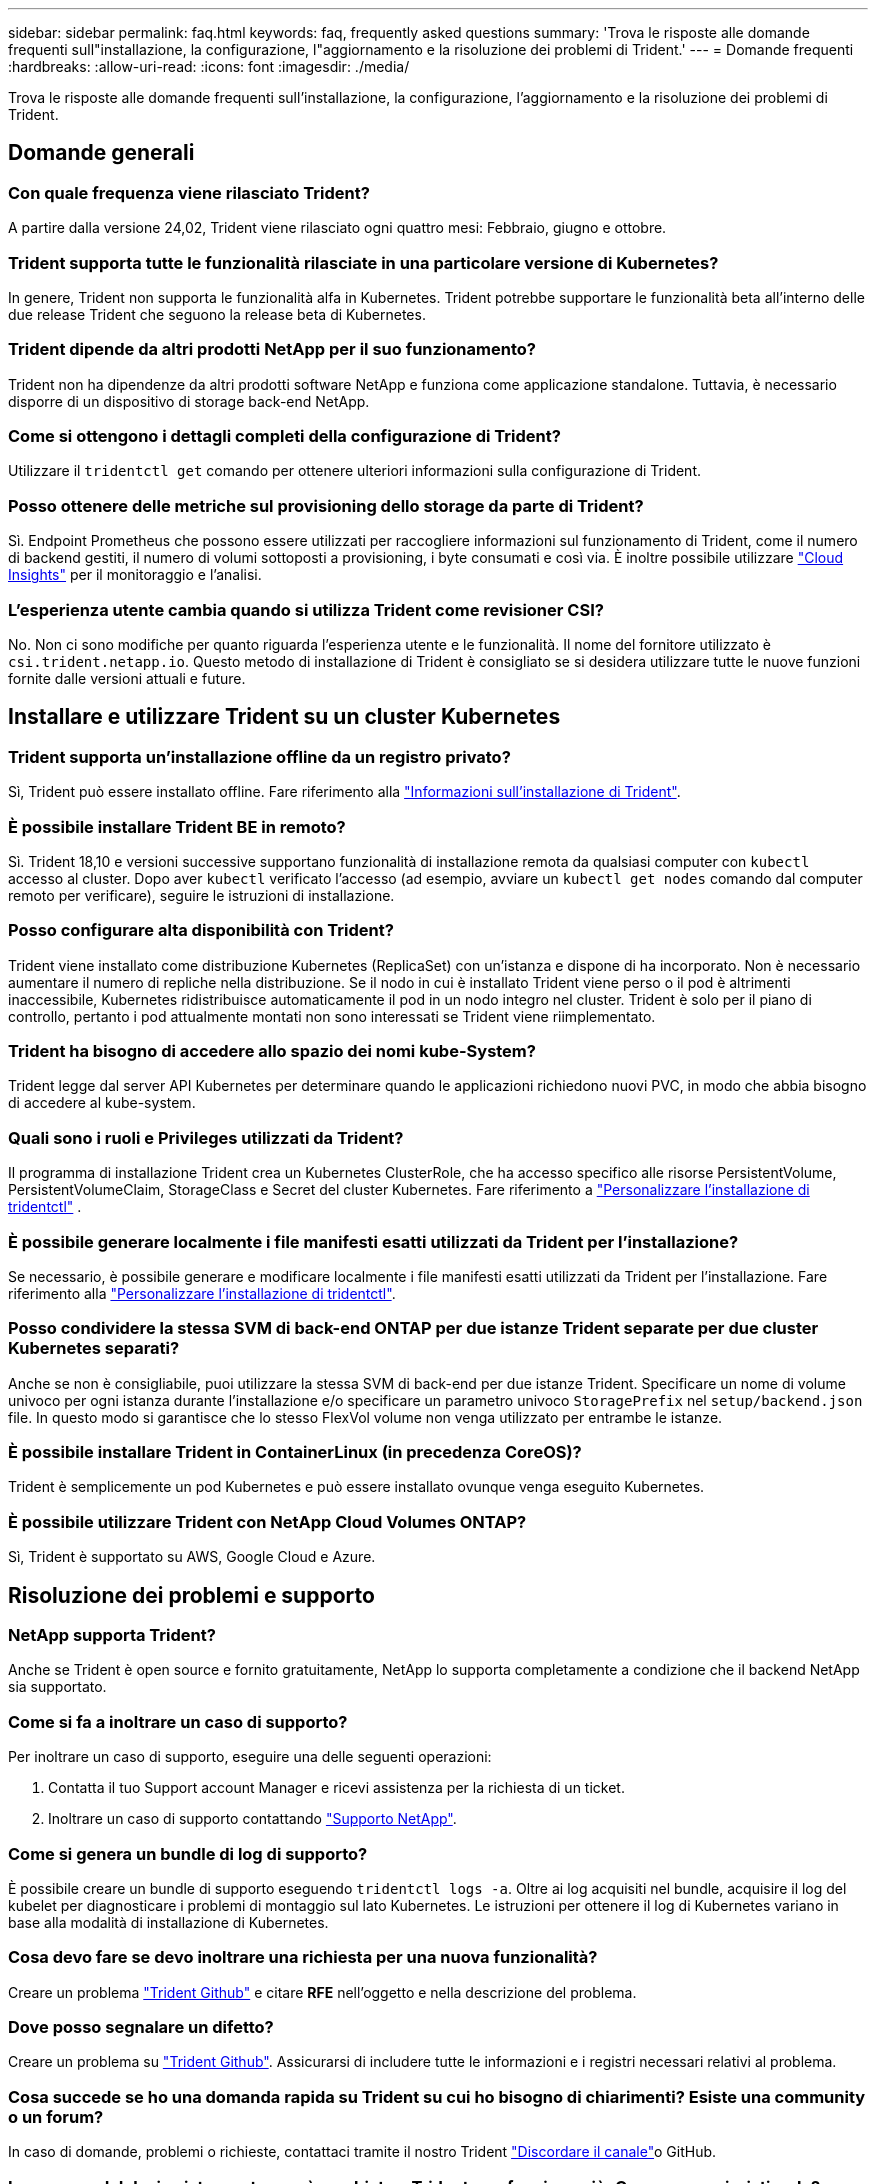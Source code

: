 ---
sidebar: sidebar 
permalink: faq.html 
keywords: faq, frequently asked questions 
summary: 'Trova le risposte alle domande frequenti sull"installazione, la configurazione, l"aggiornamento e la risoluzione dei problemi di Trident.' 
---
= Domande frequenti
:hardbreaks:
:allow-uri-read: 
:icons: font
:imagesdir: ./media/


[role="lead"]
Trova le risposte alle domande frequenti sull'installazione, la configurazione, l'aggiornamento e la risoluzione dei problemi di Trident.



== Domande generali



=== Con quale frequenza viene rilasciato Trident?

A partire dalla versione 24,02, Trident viene rilasciato ogni quattro mesi: Febbraio, giugno e ottobre.



=== Trident supporta tutte le funzionalità rilasciate in una particolare versione di Kubernetes?

In genere, Trident non supporta le funzionalità alfa in Kubernetes. Trident potrebbe supportare le funzionalità beta all'interno delle due release Trident che seguono la release beta di Kubernetes.



=== Trident dipende da altri prodotti NetApp per il suo funzionamento?

Trident non ha dipendenze da altri prodotti software NetApp e funziona come applicazione standalone. Tuttavia, è necessario disporre di un dispositivo di storage back-end NetApp.



=== Come si ottengono i dettagli completi della configurazione di Trident?

Utilizzare il `tridentctl get` comando per ottenere ulteriori informazioni sulla configurazione di Trident.



=== Posso ottenere delle metriche sul provisioning dello storage da parte di Trident?

Sì. Endpoint Prometheus che possono essere utilizzati per raccogliere informazioni sul funzionamento di Trident, come il numero di backend gestiti, il numero di volumi sottoposti a provisioning, i byte consumati e così via. È inoltre possibile utilizzare link:https://docs.netapp.com/us-en/cloudinsights/["Cloud Insights"^] per il monitoraggio e l'analisi.



=== L'esperienza utente cambia quando si utilizza Trident come revisioner CSI?

No. Non ci sono modifiche per quanto riguarda l'esperienza utente e le funzionalità. Il nome del fornitore utilizzato è `csi.trident.netapp.io`. Questo metodo di installazione di Trident è consigliato se si desidera utilizzare tutte le nuove funzioni fornite dalle versioni attuali e future.



== Installare e utilizzare Trident su un cluster Kubernetes



=== Trident supporta un'installazione offline da un registro privato?

Sì, Trident può essere installato offline. Fare riferimento alla link:../trident-get-started/kubernetes-deploy.html["Informazioni sull'installazione di Trident"^].



=== È possibile installare Trident BE in remoto?

Sì. Trident 18,10 e versioni successive supportano funzionalità di installazione remota da qualsiasi computer con `kubectl` accesso al cluster. Dopo aver `kubectl` verificato l'accesso (ad esempio, avviare un `kubectl get nodes` comando dal computer remoto per verificare), seguire le istruzioni di installazione.



=== Posso configurare alta disponibilità con Trident?

Trident viene installato come distribuzione Kubernetes (ReplicaSet) con un'istanza e dispone di ha incorporato. Non è necessario aumentare il numero di repliche nella distribuzione. Se il nodo in cui è installato Trident viene perso o il pod è altrimenti inaccessibile, Kubernetes ridistribuisce automaticamente il pod in un nodo integro nel cluster. Trident è solo per il piano di controllo, pertanto i pod attualmente montati non sono interessati se Trident viene riimplementato.



=== Trident ha bisogno di accedere allo spazio dei nomi kube-System?

Trident legge dal server API Kubernetes per determinare quando le applicazioni richiedono nuovi PVC, in modo che abbia bisogno di accedere al kube-system.



=== Quali sono i ruoli e Privileges utilizzati da Trident?

Il programma di installazione Trident crea un Kubernetes ClusterRole, che ha accesso specifico alle risorse PersistentVolume, PersistentVolumeClaim, StorageClass e Secret del cluster Kubernetes. Fare riferimento a link:trident-get-started/kubernetes-customize-deploy-tridentctl.html["Personalizzare l'installazione di tridentctl"^] .



=== È possibile generare localmente i file manifesti esatti utilizzati da Trident per l'installazione?

Se necessario, è possibile generare e modificare localmente i file manifesti esatti utilizzati da Trident per l'installazione. Fare riferimento alla link:trident-get-started/kubernetes-customize-deploy-tridentctl.html["Personalizzare l'installazione di tridentctl"^].



=== Posso condividere la stessa SVM di back-end ONTAP per due istanze Trident separate per due cluster Kubernetes separati?

Anche se non è consigliabile, puoi utilizzare la stessa SVM di back-end per due istanze Trident. Specificare un nome di volume univoco per ogni istanza durante l'installazione e/o specificare un parametro univoco `StoragePrefix` nel `setup/backend.json` file. In questo modo si garantisce che lo stesso FlexVol volume non venga utilizzato per entrambe le istanze.



=== È possibile installare Trident in ContainerLinux (in precedenza CoreOS)?

Trident è semplicemente un pod Kubernetes e può essere installato ovunque venga eseguito Kubernetes.



=== È possibile utilizzare Trident con NetApp Cloud Volumes ONTAP?

Sì, Trident è supportato su AWS, Google Cloud e Azure.



== Risoluzione dei problemi e supporto



=== NetApp supporta Trident?

Anche se Trident è open source e fornito gratuitamente, NetApp lo supporta completamente a condizione che il backend NetApp sia supportato.



=== Come si fa a inoltrare un caso di supporto?

Per inoltrare un caso di supporto, eseguire una delle seguenti operazioni:

. Contatta il tuo Support account Manager e ricevi assistenza per la richiesta di un ticket.
. Inoltrare un caso di supporto contattando https://www.netapp.com/company/contact-us/support/["Supporto NetApp"^].




=== Come si genera un bundle di log di supporto?

È possibile creare un bundle di supporto eseguendo `tridentctl logs -a`. Oltre ai log acquisiti nel bundle, acquisire il log del kubelet per diagnosticare i problemi di montaggio sul lato Kubernetes. Le istruzioni per ottenere il log di Kubernetes variano in base alla modalità di installazione di Kubernetes.



=== Cosa devo fare se devo inoltrare una richiesta per una nuova funzionalità?

Creare un problema https://github.com/NetApp/trident["Trident Github"^] e citare *RFE* nell'oggetto e nella descrizione del problema.



=== Dove posso segnalare un difetto?

Creare un problema su https://github.com/NetApp/trident["Trident Github"^]. Assicurarsi di includere tutte le informazioni e i registri necessari relativi al problema.



=== Cosa succede se ho una domanda rapida su Trident su cui ho bisogno di chiarimenti? Esiste una community o un forum?

In caso di domande, problemi o richieste, contattaci tramite il nostro Trident link:https://discord.gg/NetApp["Discordare il canale"^]o GitHub.



=== La password del mio sistema storage è cambiata e Trident non funziona più. Come posso ripristinarla?

Aggiornare la password del backend con `tridentctl update backend myBackend -f </path/to_new_backend.json> -n trident`. Sostituire `myBackend` nell'esempio con il nome backend, e. ``/path/to_new_backend.json` con il percorso verso il corretto `backend.json` file.



=== Trident non riesce a trovare il nodo Kubernetes. Come posso risolvere questo problema?

Esistono due scenari probabili per cui Trident non riesce a trovare un nodo Kubernetes. Può essere dovuto a un problema di rete all'interno di Kubernetes o a un problema DNS. Il demonset di nodi Trident eseguito su ciascun nodo Kubernetes deve essere in grado di comunicare con il controller Trident per registrare il nodo con Trident. Se si sono verificate modifiche alla rete dopo l'installazione di Trident, si riscontra questo problema solo con i nuovi nodi Kubernetes aggiunti al cluster.



=== Se il pod Trident viene distrutto, perderò i dati?

I dati non andranno persi se il pod Trident viene distrutto. I metadati Trident vengono memorizzati in oggetti CRD. Tutti i PVS forniti da Trident funzioneranno normalmente.



== Upgrade Trident (Aggiorna server)



=== È possibile eseguire l'aggiornamento da una versione precedente direttamente a una versione più recente (ignorando alcune versioni)?

NetApp supporta l'aggiornamento di Trident da una release principale alla release principale successiva. È possibile eseguire l'aggiornamento dalla versione 18.xx alla versione 19.xx, dalla versione 19.xx alla versione 20.xx e così via. Prima dell'implementazione in produzione, è necessario testare l'aggiornamento in un laboratorio.



=== È possibile eseguire il downgrade di Trident a una release precedente?

Se è necessaria una correzione per i bug osservati dopo un aggiornamento, problemi di dipendenza o un aggiornamento non riuscito o incompleto, è necessario link:trident-managing-k8s/uninstall-trident.html["Disinstallare Trident"]reinstallare la versione precedente utilizzando le istruzioni specifiche per quella versione. Questo è l'unico modo consigliato per eseguire il downgrade a una versione precedente.



== Gestione di back-end e volumi



=== È necessario definire sia la gestione che i dati in un file di definizione back-end ONTAP?

La LIF di gestione è obbligatoria. La DataLIF varia:

* ONTAP SAN (SAN iSCSI): Non specificare iSCSI. Trident utilizza link:https://docs.netapp.com/us-en/ontap/san-admin/selective-lun-map-concept.html["Mappa LUN selettiva ONTAP"^] per scoprire le interfacce LIF isci necessarie per stabilire una sessione multipercorso. Viene generato un avviso se `dataLIF` è definito esplicitamente. Per ulteriori informazioni, fare riferimento alla link:trident-use/ontap-san-examples.html["Opzioni ed esempi di configurazione DELLA SAN ONTAP"] sezione.
* ONTAP NAS: NetApp consiglia di specificare `dataLIF`. Se non viene fornita, Trident recupera le LIF dati dalla SVM. È possibile specificare un nome di dominio completo (FQDN) da utilizzare per le operazioni di montaggio NFS, consentendo di creare un DNS round-robin per bilanciare il carico su più LIF dati. Per ulteriori informazioni, fare riferimento alla sezionelink:trident-use/ontap-nas-examples.html["Opzioni ed esempi di configurazione del NAS ONTAP"]




=== Trident può configurare CHAP per i backend ONTAP?

Sì. Trident supporta il protocollo CHAP bidirezionale per i backend ONTAP. Questa operazione richiede l'impostazione `useCHAP=true` nella configurazione backend.



=== Come posso gestire i criteri di esportazione con Trident?

Trident è in grado di creare e gestire dinamicamente i criteri di esportazione dalla versione 20,04 in poi. Ciò consente all'amministratore dello storage di fornire uno o più blocchi CIDR nella configurazione di back-end e di aggiungere IP di nodo che rientrano in questi intervalli a un criterio di esportazione creato da Trident. In questo modo, Trident gestisce automaticamente l'aggiunta e l'eliminazione di regole per i nodi con IP all'interno dei CIDR specificati.



=== È possibile utilizzare gli indirizzi IPv6 per la gestione e DataLIF?

Trident supporta la definizione di indirizzi IPv6 per:

* `managementLIF` e. `dataLIF` Per backend NAS ONTAP.
* `managementLIF` Per backend SAN ONTAP. Impossibile specificare `dataLIF` Su un backend SAN ONTAP.


Trident deve essere installato utilizzando il flag `--use-ipv6` (per `tridentctl` l'installazione), `IPv6` (per l'operatore Trident) o `tridentTPv6` (per l'installazione di Helm) perché funzioni su IPv6.



=== È possibile aggiornare la LIF di gestione sul back-end?

Sì, è possibile aggiornare la LIF di gestione back-end utilizzando `tridentctl update backend` comando.



=== È possibile aggiornare DataLIF nel back-end?

È possibile aggiornare il DataLIF solo su `ontap-nas` e. `ontap-nas-economy`



=== Posso creare diversi backend in Trident per Kubernetes?

Trident può supportare più backend contemporaneamente, con lo stesso driver o driver diversi.



=== In che modo Trident archivia le credenziali backend?

Trident memorizza le credenziali backend come Kubernetes Secrets.



=== In che modo Trident seleziona un backend specifico?

Se non è possibile utilizzare gli attributi di backend per selezionare automaticamente i pool giusti per una classe, il `storagePools` e. `additionalStoragePools` i parametri vengono utilizzati per selezionare un set specifico di pool.



=== Come posso garantire che Trident non esegua il provisioning da un backend specifico?

Il `excludeStoragePools` parametro viene utilizzato per filtrare l'insieme di pool utilizzato da Trident per il provisioning e rimuoverà tutti i pool corrispondenti.



=== Se esistono più backend dello stesso tipo, in che modo Trident seleziona quale backend utilizzare?

Se sono presenti più backend configurati dello stesso tipo, Trident seleziona il backend appropriato in base ai parametri presenti in `StorageClass` e `PersistentVolumeClaim`. Ad esempio, se sono presenti più backend di driver ONTAP-nas, Trident tenta di far corrispondere i parametri in `StorageClass` e combinati e `PersistentVolumeClaim` di far corrispondere un backend in grado di soddisfare i requisiti elencati in `StorageClass` e `PersistentVolumeClaim`. Se sono presenti più backend che corrispondono alla richiesta, Trident seleziona uno di essi in modo casuale.



=== Trident supporta CHAP bidirezionale con Element/SolidFire?

Sì.



=== In che modo Trident implementa Qtree su un volume ONTAP? Quanti Qtree possono essere implementati su un singolo volume?

 `ontap-nas-economy`Il driver crea fino a 200 Qtree nella stessa FlexVol volume (configurabile tra 50 e 300), 100.000 Qtree per nodo del cluster e 2,4M TB per cluster. Quando si immette un nuovo `PersistentVolumeClaim` che viene gestito dal driver Economy, il conducente cerca di vedere se esiste già un FlexVol volume in grado di servire il nuovo Qtree. Se il FlexVol volume non esiste e può servire la Qtree, viene creato un nuovo FlexVol volume.



=== Come si impostano le autorizzazioni Unix per i volumi forniti su NAS ONTAP?

È possibile impostare autorizzazioni Unix sul volume fornito da Trident impostando un parametro nel file di definizione backend.



=== Come posso configurare un set esplicito di opzioni di montaggio NFS di ONTAP durante il provisioning di un volume?

Per impostazione predefinita, Trident non imposta le opzioni di montaggio su alcun valore con Kubernetes. Per specificare le opzioni di montaggio nella classe di archiviazione Kubernetes, seguire l'esempio fornito link:https://github.com/NetApp/trident/blob/master/trident-installer/sample-input/storage-class-samples/storage-class-ontapnas-k8s1.8-mountoptions.yaml["qui"^].



=== Come si impostano i volumi sottoposti a provisioning in base a una policy di esportazione specifica?

Per consentire agli host appropriati di accedere a un volume, utilizzare `exportPolicy` parametro configurato nel file di definizione del backend.



=== Come si imposta la crittografia dei volumi tramite Trident con ONTAP?

È possibile impostare la crittografia sul volume fornito da Trident utilizzando il parametro di crittografia nel file di definizione del backend. Per ulteriori informazioni, consultare: link:trident-reco/security-reco.html#use-trident-with-nve-and-nae["Come funziona Trident con NVE e NAE"]



=== Qual è il modo migliore per implementare QoS per ONTAP tramite Trident?

Utilizzare `StorageClasses` Per implementare QoS per ONTAP.



=== Come è possibile specificare il thin provisioning o il thick provisioning tramite Trident?

I driver ONTAP supportano il thin provisioning o il thick provisioning. Per impostazione predefinita, i driver ONTAP passano al thin provisioning. Se si desidera eseguire il thick provisioning, è necessario configurare il file di definizione del backend o il `StorageClass`. Se entrambi sono configurati, `StorageClass` ha la precedenza. Configurare quanto segue per ONTAP:

. Acceso `StorageClass`, impostare `provisioningType` attributo come thick.
. Nel file di definizione del backend, attivare i volumi thick impostando `backend spaceReserve parameter` come volume.




=== Come si può verificare che i volumi utilizzati non vengano cancellati anche se si elimina accidentalmente il PVC?

La protezione PVC viene attivata automaticamente su Kubernetes a partire dalla versione 1.10.



=== È possibile far crescere il numero di PVC NFS creati da Trident?

Sì. È possibile espandere un PVC creato da Trident. Tenere presente che la crescita automatica del volume è una funzione di ONTAP non applicabile a Trident.



=== È possibile importare un volume in modalità SnapMirror Data Protection (DP) o offline?

L'importazione del volume non riesce se il volume esterno è in modalità DP o non è in linea. Viene visualizzato il seguente messaggio di errore:

[listing]
----
Error: could not import volume: volume import failed to get size of volume: volume <name> was not found (400 Bad Request) command terminated with exit code 1.
Make sure to remove the DP mode or put the volume online before importing the volume.
----


=== Come viene tradotta la quota di risorse in un cluster NetApp?

La quota delle risorse di storage di Kubernetes dovrebbe funzionare finché lo storage NetApp dispone di capacità. Quando lo storage NetApp non è in grado di rispettare le impostazioni della quota Kubernetes a causa della mancanza di capacità, Trident tenta di eseguire il provisioning, con errori che vengono eliminati.



=== È possibile creare snapshot del volume utilizzando Trident?

Sì. La creazione di snapshot di volumi on-demand e di volumi persistenti da Snapshot sono supportate da Trident. Per creare PVS dalle istantanee, assicurarsi che il `VolumeSnapshotDataSource` gate delle funzioni sia stato attivato.



=== Quali sono i driver che supportano le snapshot di volume Trident?

Da oggi, il supporto snapshot on-demand è disponibile per il nostro `ontap-nas` , `ontap-nas-flexgroup` , `ontap-san` , `ontap-san-economy` , `solidfire-san` , E `azure-netapp-files` driver backend.



=== Come è possibile eseguire un backup snapshot di un volume dotato di provisioning Trident con ONTAP?

Disponibile in `ontap-nas`, `ontap-san`, e. `ontap-nas-flexgroup` driver. È inoltre possibile specificare un `snapshotPolicy` per `ontap-san-economy` Driver a livello di FlexVol.

Questa operazione è disponibile anche `ontap-nas-economy` sui driver, ma non sulla granularità a livello di FlexVol volume e non a livello di qtree. Per abilitare la possibilità di creare snapshot dei volumi forniti da Trident, imposta l'opzione del parametro backend `snapshotPolicy` sulla policy dello snapshot desiderata, come definito nel back-end ONTAP. Trident non conosce istantanee scattate dallo storage controller.



=== È possibile impostare una percentuale di riserva di snapshot per un volume sottoposto a provisioning tramite Trident?

Sì, è possibile riservare una percentuale specifica di spazio su disco per l'archiviazione delle copie snapshot tramite Trident impostando l' `snapshotReserve`attributo nel file di definizione backend. Se è stato configurato `snapshotPolicy` e `snapshotReserve` nel file di definizione backend, la percentuale di riserva snapshot viene impostata in base alla `snapshotReserve` percentuale indicata nel file backend. Se il `snapshotReserve` numero di percentuale non viene menzionato, ONTAP utilizza per impostazione predefinita la percentuale di riserva dello snapshot come 5. Se l' `snapshotPolicy`opzione è impostata su nessuno, la percentuale di riserva istantanea è impostata su 0.



=== È possibile accedere direttamente alla directory di snapshot del volume e copiare i file?

Sì, è possibile accedere alla directory di snapshot sul volume fornito da Trident impostando `snapshotDir` nel file di definizione back-end.



=== Posso configurare SnapMirror per i volumi tramite Trident?

Attualmente, SnapMirror deve essere impostato esternamente utilizzando l'interfaccia CLI di ONTAP o Gestione di sistema di OnCommand.



=== Come si ripristinano i volumi persistenti in uno snapshot ONTAP specifico?

Per ripristinare un volume in uno snapshot ONTAP, attenersi alla seguente procedura:

. Interrompere il pod dell'applicazione che utilizza il volume persistente.
. Ripristinare lo snapshot richiesto tramite l'interfaccia utente di ONTAP o Gestione di sistema di OnCommand.
. Riavviare il pod applicazioni.




=== Trident può eseguire il provisioning di volumi su SVM con un mirror di condivisione del carico configurato?

È possibile creare mirror di condivisione del carico per i volumi root delle SVM che servono dati su NFS. ONTAP aggiorna automaticamente i mirror di condivisione del carico per i volumi creati da Trident. Ciò potrebbe causare ritardi nell'installazione dei volumi. Quando si creano più volumi utilizzando Trident, il provisioning di un volume dipende dall'aggiornamento del mirror di condivisione del carico da parte di ONTAP.



=== Come è possibile separare l'utilizzo della classe di storage per ciascun cliente/tenant?

Kubernetes non consente classi di storage negli spazi dei nomi. Tuttavia, è possibile utilizzare Kubernetes per limitare l'utilizzo di una classe di storage specifica per spazio dei nomi utilizzando le quote delle risorse di storage, che sono per spazio dei nomi. Per negare l'accesso a uno spazio dei nomi specifico a uno storage specifico, impostare la quota di risorse su 0 per tale classe di storage.
